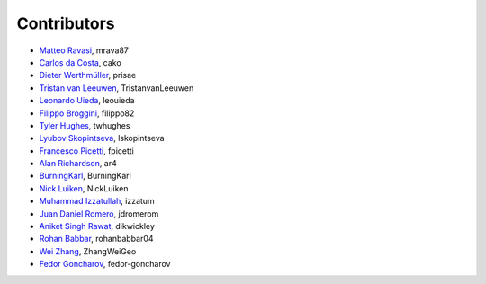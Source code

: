 .. _credits:

Contributors
============

*  `Matteo Ravasi <https://github.com/mrava87>`_, mrava87
*  `Carlos da Costa <https://github.com/cako>`_, cako
*  `Dieter Werthmüller <https://werthmuller.org>`_, prisae
*  `Tristan van Leeuwen <https://www.uu.nl/staff/TvanLeeuwen>`_, TristanvanLeeuwen
*  `Leonardo Uieda <https://www.leouieda.com>`_, leouieda
*  `Filippo Broggini <https://github.com/filippo82>`_, filippo82
*  `Tyler Hughes <https://github.com/twhughes>`_, twhughes
*  `Lyubov Skopintseva <https://github.com/lskopintseva>`_, lskopintseva
*  `Francesco Picetti <https://github.com/fpicetti>`_, fpicetti
*  `Alan Richardson <https://github.com/ar4>`_, ar4
*  `BurningKarl <https://github.com/BurningKarl>`_, BurningKarl
*  `Nick Luiken <https://github.com/NickLuiken>`_, NickLuiken
*  `Muhammad Izzatullah <https://github.com/izzatum>`_, izzatum
*  `Juan Daniel Romero <https://github.com/jdromerom>`_, jdromerom
*  `Aniket Singh Rawat <https://github.com/dikwickley>`_, dikwickley
*  `Rohan Babbar <https://github.com/rohanbabbar04>`_, rohanbabbar04
*  `Wei Zhang <https://github.com/ZhangWeiGeo>`_, ZhangWeiGeo
*  `Fedor Goncharov <https://github.com/fedor-goncharov>`_, fedor-goncharov